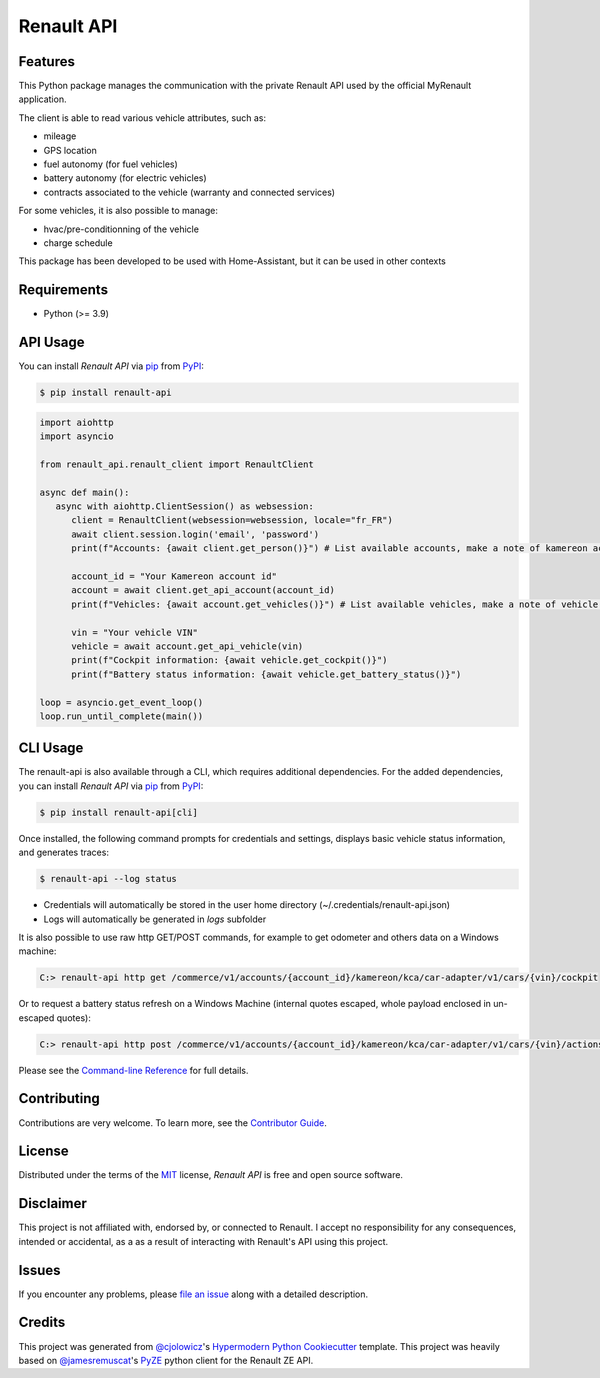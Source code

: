 Renault API
===========

|PyPI| |Python Version| |License|

|Read the Docs| |Tests| |Codecov|

|pre-commit| |Ruff|

.. |PyPI| image:: https://img.shields.io/pypi/v/renault-api.svg
   :target: https://pypi.org/project/renault-api/
   :alt: PyPI
.. |Python Version| image:: https://img.shields.io/pypi/pyversions/renault-api
   :target: https://pypi.org/project/renault-api
   :alt: Python Version
.. |License| image:: https://img.shields.io/pypi/l/renault-api
   :target: https://opensource.org/licenses/MIT
   :alt: License
.. |Read the Docs| image:: https://img.shields.io/readthedocs/renault-api/latest.svg?label=Read%20the%20Docs
   :target: https://renault-api.readthedocs.io/
   :alt: Read the documentation at https://renault-api.readthedocs.io/
.. |Tests| image:: https://github.com/hacf-fr/renault-api/workflows/Tests/badge.svg
   :target: https://github.com/hacf-fr/renault-api/actions?workflow=Tests
   :alt: Tests
.. |Codecov| image:: https://codecov.io/gh/hacf-fr/renault-api/branch/main/graph/badge.svg
   :target: https://codecov.io/gh/hacf-fr/renault-api
   :alt: Codecov
.. |pre-commit| image:: https://img.shields.io/badge/pre--commit-enabled-brightgreen?logo=pre-commit&logoColor=white
   :target: https://github.com/pre-commit/pre-commit
   :alt: pre-commit
.. |Ruff| image:: https://img.shields.io/endpoint?url=https://raw.githubusercontent.com/astral-sh/ruff/main/assets/badge/v2.json
    :target: https://github.com/astral-sh/ruff
    :alt: Ruff


Features
--------

This Python package manages the communication with the private Renault API used by the official MyRenault application.

The client is able to read various vehicle attributes, such as:

* mileage
* GPS location
* fuel autonomy (for fuel vehicles)
* battery autonomy (for electric vehicles)
* contracts associated to the vehicle (warranty and connected services)

For some vehicles, it is also possible to manage:

* hvac/pre-conditionning of the vehicle
* charge schedule

This package has been developed to be used with Home-Assistant, but it can be used in other contexts


Requirements
------------

* Python (>= 3.9)

API Usage
---------

You can install *Renault API* via pip_ from PyPI_:

.. code:: console

   $ pip install renault-api

.. code:: python

   import aiohttp
   import asyncio

   from renault_api.renault_client import RenaultClient

   async def main():
      async with aiohttp.ClientSession() as websession:
         client = RenaultClient(websession=websession, locale="fr_FR")
         await client.session.login('email', 'password')
         print(f"Accounts: {await client.get_person()}") # List available accounts, make a note of kamereon account id

         account_id = "Your Kamereon account id"
         account = await client.get_api_account(account_id)
         print(f"Vehicles: {await account.get_vehicles()}") # List available vehicles, make a note of vehicle VIN

         vin = "Your vehicle VIN"
         vehicle = await account.get_api_vehicle(vin)
         print(f"Cockpit information: {await vehicle.get_cockpit()}")
         print(f"Battery status information: {await vehicle.get_battery_status()}")

   loop = asyncio.get_event_loop()
   loop.run_until_complete(main())

CLI Usage
---------

The renault-api is also available through a CLI, which requires additional dependencies.
For the added dependencies, you can install *Renault API* via pip_ from PyPI_:

.. code:: console

   $ pip install renault-api[cli]

Once installed, the following command prompts for credentials and settings, displays basic vehicle status information, and generates traces:

.. code:: console

   $ renault-api --log status

* Credentials will automatically be stored in the user home directory (~/.credentials/renault-api.json)
* Logs will automatically be generated in `logs` subfolder

It is also possible to use raw http GET/POST commands, for example to get odometer and others data on a Windows machine:

.. code:: console

  C:> renault-api http get /commerce/v1/accounts/{account_id}/kamereon/kca/car-adapter/v1/cars/{vin}/cockpit

Or to request a battery status refresh on a Windows Machine (internal quotes escaped, whole payload enclosed in un-escaped quotes):

.. code:: console

  C:> renault-api http post /commerce/v1/accounts/{account_id}/kamereon/kca/car-adapter/v1/cars/{vin}/actions/refresh-battery-status "{\\"data\\": {\\"type\\": \\"RefreshBatteryStatus\\"}}"

Please see the `Command-line Reference <Usage_>`_ for full details.

Contributing
------------

Contributions are very welcome.
To learn more, see the `Contributor Guide`_.


License
-------

Distributed under the terms of the MIT_ license,
*Renault API* is free and open source software.


Disclaimer
----------

This project is not affiliated with, endorsed by, or connected to Renault. I accept no responsibility for any consequences, intended or accidental, as a as a result of interacting with Renault's API using this project.


Issues
------

If you encounter any problems,
please `file an issue`_ along with a detailed description.


Credits
-------

This project was generated from `@cjolowicz`_'s `Hypermodern Python Cookiecutter`_ template.
This project was heavily based on `@jamesremuscat`_'s `PyZE`_ python client for the Renault ZE API.


.. _@cjolowicz: https://github.com/cjolowicz
.. _Cookiecutter: https://github.com/audreyr/cookiecutter
.. _@jamesremuscat: https://github.com/jamesremuscat
.. _PyZE: https://github.com/jamesremuscat/pyze
.. _MIT: http://opensource.org/licenses/MIT
.. _PyPI: https://pypi.org/
.. _Hypermodern Python Cookiecutter: https://github.com/cjolowicz/cookiecutter-hypermodern-python
.. _file an issue: https://github.com/hacf-fr/renault-api/issues
.. _pip: https://pip.pypa.io/
.. github-only
.. _Contributor Guide: CONTRIBUTING.rst
.. _Usage: https://renault-api.readthedocs.io/en/latest/usage.html
